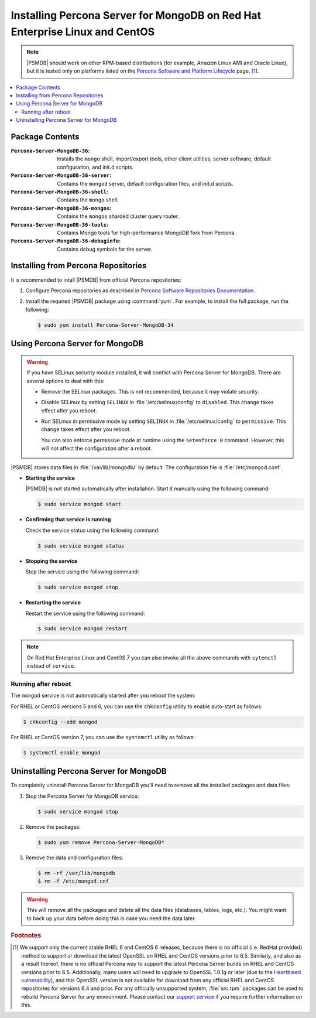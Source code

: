 .. _yum:

============================================================================
Installing Percona Server for MongoDB on Red Hat Enterprise Linux and CentOS
============================================================================

.. note:: |PSMDB| should work on other RPM-based distributions
   (for example, Amazon Linux AMI and Oracle Linux),
   but it is tested only on platforms listed on the `Percona Software and Platform Lifecycle <https://www.percona.com/services/policies/percona-software-platform-lifecycle#mongodb>`_ page. [#f1]_.

.. contents::
   :local:

Package Contents
================

:``Percona-Server-MongoDB-36``:
 Installs the ``mongo`` shell, import/export tools, other client utilities,
 server software, default configuration, and init.d scripts.

:``Percona-Server-MongoDB-36-server``:
 Contains the ``mongod`` server, default configuration files,
 and init.d scripts.

:``Percona-Server-MongoDB-36-shell``:
 Contains the ``mongo`` shell.

:``Percona-Server-MongoDB-36-mongos``:
 Contains the ``mongos`` sharded cluster query router.

:``Percona-Server-MongoDB-36-tools``:
 Contains Mongo tools for high-performance MongoDB fork from Percona.

:``Percona-Server-MongoDB-36-debuginfo``:
 Contains debug symbols for the server.

Installing from Percona Repositories
====================================

It is recommended to intall |PSMDB| from official Percona repositories:

1. Configure Percona repositories as described in
   `Percona Software Repositories Documentation
   <https://www.percona.com/doc/percona-repo-config/index.html>`_.

#. Install the required |PSMDB| package using :command:`yum`.
   For example, to install the full package, run the following:

   .. code-block:: bash

      $ sudo yum install Percona-Server-MongoDB-34

Using Percona Server for MongoDB
================================

.. warning:: If you have SELinux security module installed,
   it will conflict with Percona Server for MongoDB.
   There are several options to deal with this:

   * Remove the SELinux packages.
     This is not recommended, because it may violate security.

   * Disable SELinux by setting ``SELINUX``
     in :file:`/etc/selinux/config` to ``disabled``.
     This change takes effect after you reboot.

   * Run SELinux in permissive mode by setting ``SELINUX``
     in :file:`/etc/selinux/config` to ``permissive``.
     This change takes effect after you reboot.

     You can also enforce permissive mode at runtime
     using the ``setenforce 0`` command.
     However, this will not affect the configuration after a reboot.

|PSMDB| stores data files in :file:`/var/lib/mongodb/` by default.
The configuration file is :file:`/etc/mongod.conf`.

* **Starting the service**

  |PSMDB| is not started automatically after installation.
  Start it manually using the following command:

  .. code-block:: bash

     $ sudo service mongod start

* **Confirming that service is running**

  Check the service status using the following command:

  .. code-block:: bash

     $ sudo service mongod status

* **Stopping the service**

  Stop the service using the following command:

  .. code-block:: bash

     $ sudo service mongod stop

* **Restarting the service**

  Restart the service using the following command:

  .. code-block:: bash

     $ sudo service mongod restart

.. note:: On Red Hat Enterprise Linux and CentOS 7
   you can also invoke all the above commands with ``sytemctl``
   instead of ``service``.

Running after reboot
--------------------

The ``mongod`` service is not automatically started
after you reboot the system.

For RHEL or CentOS versions 5 and 6, you can use the ``chkconfig`` utility
to enable auto-start as follows:

.. code-block:: bash

   $ chkconfig --add mongod

For RHEL or CentOS version 7, you can use the ``systemctl`` utility as follows:

.. code-block:: bash

   $ systemctl enable mongod

Uninstalling Percona Server for MongoDB
=======================================

To completely uninstall Percona Server for MongoDB
you'll need to remove all the installed packages and data files:

1. Stop the Percona Server for MongoDB service:

   .. code-block:: bash

      $ sudo service mongod stop

#. Remove the packages:

   .. code-block:: bash

      $ sudo yum remove Percona-Server-MongoDB*

#. Remove the data and configuration files:

   .. code-block:: bash

      $ rm -rf /var/lib/mongodb
      $ rm -f /etc/mongod.cnf

.. warning:: This will remove all the packages
   and delete all the data files (databases, tables, logs, etc.).
   You might want to back up your data before doing this
   in case you need the data later.

.. rubric:: Footnotes

.. [#f1] We support only the current stable RHEL 6 and CentOS 6 releases,
   because there is no official (i.e. RedHat provided) method to support
   or download the latest OpenSSL on RHEL and CentOS versions prior to 6.5.
   Similarly, and also as a result thereof,
   there is no official Percona way to support the latest Percona Server builds
   on RHEL and CentOS versions prior to 6.5.
   Additionally, many users will need to upgrade to OpenSSL 1.0.1g or later
   (due to the `Heartbleed vulnerability
   <http://www.percona.com/resources/ceo-customer-advisory-heartbleed>`_),
   and this OpenSSL version is not available for download
   from any official RHEL and CentOS repositories for versions 6.4 and prior.
   For any officially unsupported system, :file:`src.rpm` packages can be used
   to rebuild Percona Server for any environment.
   Please contact our `support service
   <http://www.percona.com/products/mysql-support>`_
   if you require further information on this.

